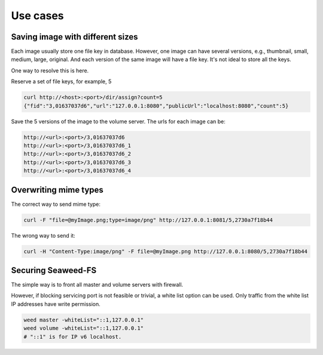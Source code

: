 Use cases
===================

Saving image with different sizes
#############################

Each image usually store one file key in database. However, one image can have several versions, e.g., thumbnail, small, medium, large, original. And each version of the same image will have a file key. It's not ideal to store all the keys.

One way to resolve this is here.

Reserve a set of file keys, for example, 5

.. code-block:: bash

	curl http://<host>:<port>/dir/assign?count=5
	{"fid":"3,01637037d6","url":"127.0.0.1:8080","publicUrl":"localhost:8080","count":5}

Save the 5 versions of the image to the volume server. The urls for each image can be:

.. code-block:: bash

	http://<url>:<port>/3,01637037d6
	http://<url>:<port>/3,01637037d6_1
	http://<url>:<port>/3,01637037d6_2
	http://<url>:<port>/3,01637037d6_3
	http://<url>:<port>/3,01637037d6_4

Overwriting mime types
#############################

The correct way to send mime type:


.. code-block:: bash

	curl -F "file=@myImage.png;type=image/png" http://127.0.0.1:8081/5,2730a7f18b44

The wrong way to send it:

.. code-block:: bash

	curl -H "Content-Type:image/png" -F file=@myImage.png http://127.0.0.1:8080/5,2730a7f18b44
	
Securing Seaweed-FS
#############################

The simple way is to front all master and volume servers with firewall.

However, if blocking servicing port is not feasible or trivial, a white list option can be used. Only traffic from the white list IP addresses have write permission.

.. code-block:: bash

	weed master -whiteList="::1,127.0.0.1"
	weed volume -whiteList="::1,127.0.0.1"
	# "::1" is for IP v6 localhost.